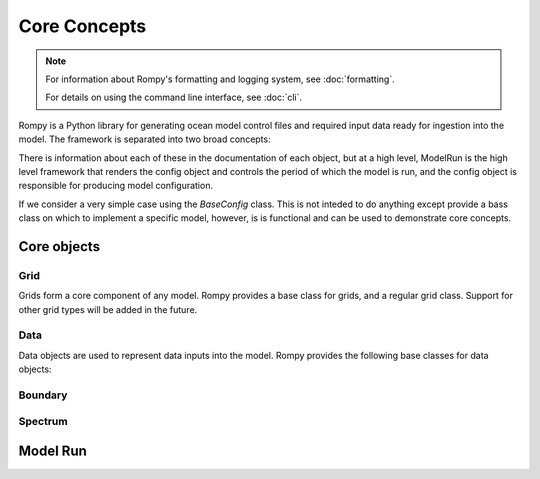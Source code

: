 =================================
Core Concepts
=================================

.. note::
   For information about Rompy's formatting and logging system, see :doc:`formatting`.
   
   For details on using the command line interface, see :doc:`cli`.

Rompy is a Python library for generating ocean model control files and required input
data ready for ingestion into the model. The framework is separated into two broad
concepts:


.. autosummary::
    :nosignatures:
    :toctree: _generated/

    rompy.model.ModelRun
    rompy.core.config.BaseConfig

There is information about each of these in the documentation of each object, but at a
high level, ModelRun is the high level framework that renders the config object and controls the
period of which the model is run, and the config object is responsible for producing
model configuration. 

If we consider a very simple case using the `BaseConfig` class. This is not inteded to
do anything except provide a bass class on which to implement a specific model,
however, is is functional and can be used to demonstrate core concepts.


Core objects 
------------

Grid
^^^^

Grids form a core component of any model. Rompy provides a base class for grids, and a
regular grid class. Support for other grid types will be added in the future.


.. autosummary::
    :nosignatures:
    :toctree: _generated/

    rompy.core.grid.BaseGrid
    rompy.core.grid.RegularGrid


Data
^^^^

Data objects are used to represent data inputs into the model. Rompy provides the
following base classes for data objects:

.. autosummary::
    :nosignatures:
    :toctree: _generated/

    rompy.core.data.DataBlob
    rompy.core.data.DataGrid
    rompy.core.source.SourceBase
    rompy.core.source.SourceFile
    rompy.core.source.SourceIntake


Boundary
^^^^^^^^

.. autosummary::
    :nosignatures:
    :toctree: _generated/

    rompy.core.boundary.BoundaryWaveStation
    rompy.core.source.SourceWavespectra


Spectrum
^^^^^^^^

.. autosummary::
    :nosignatures:
    :toctree: _generated/

    rompy.core.spectrum.LogFrequency


Model Run 
---------------

.. autosummary::
    :nosignatures:
    :toctree: _generated/

    rompy.model.ModelRun
